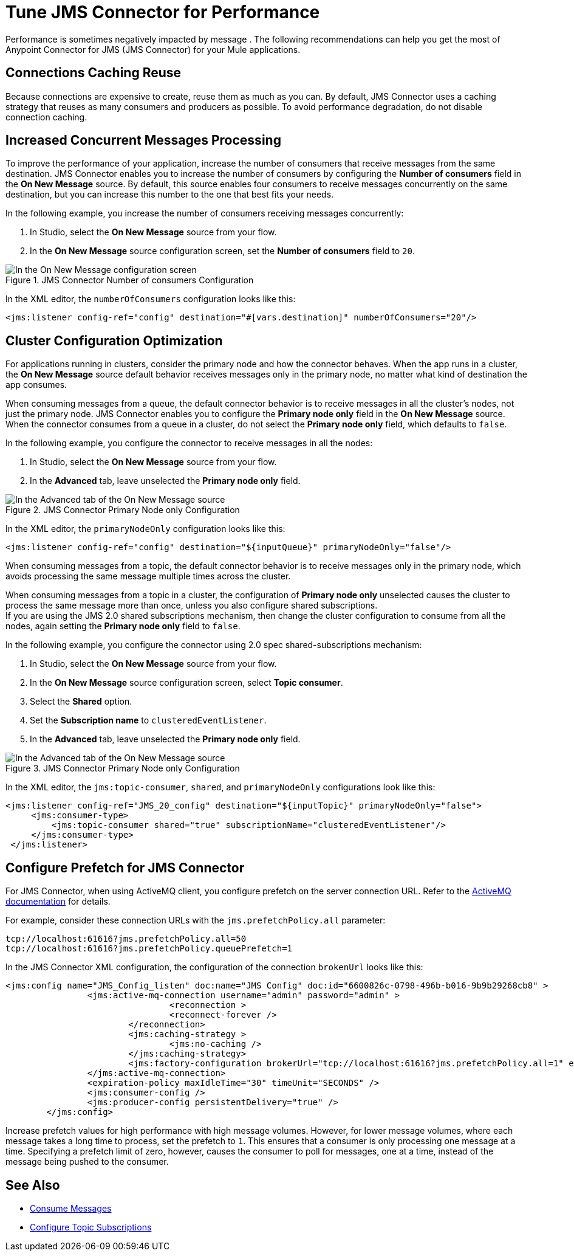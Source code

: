 = Tune JMS Connector for Performance
:keywords: jms, connector, consume, message, source, listener
:page-aliases: connectors::jms/jms-performance.adoc

Performance is sometimes negatively impacted by message . The following recommendations can help you get the most of Anypoint Connector for JMS (JMS Connector) for your Mule applications.

== Connections Caching Reuse

Because connections are expensive to create, reuse them as much as you can. By default, JMS Connector uses a caching strategy that reuses as many consumers and producers as possible. To avoid performance degradation, do not disable connection caching.


== Increased Concurrent Messages Processing

To improve the performance of your application, increase the number of consumers that receive messages from the same destination. JMS Connector enables you to increase the number of consumers by configuring the *Number of consumers* field in the *On New Message* source. By default, this source enables four consumers to receive messages concurrently on the same destination, but you can increase this number to the one that best fits your needs.

In the following example, you increase the number of consumers receiving messages concurrently:

. In Studio, select the *On New Message* source from your flow.
. In the *On New Message* source configuration screen, set the *Number of consumers* field to `20`.

.JMS Connector Number of consumers Configuration
image::jms-performance-1.png[In the On New Message configuration screen, set the Number of consumers field to 20]

In the XML editor, the `numberOfConsumers` configuration looks like this:

[source,xml,linenums]
----
<jms:listener config-ref="config" destination="#[vars.destination]" numberOfConsumers="20"/>
----

== Cluster Configuration Optimization

For applications running in clusters, consider the primary node and how the connector behaves. When the app runs in a cluster, the *On New Message* source default behavior receives messages only in the primary node, no matter what kind of destination the app consumes.

When consuming messages from a queue, the default connector behavior is to receive messages in all the cluster's nodes, not just the primary node. JMS Connector enables you to configure the *Primary node only* field in the *On New Message* source. When the connector consumes from a queue in a cluster, do not select the *Primary node only* field, which defaults to `false`.

In the following example, you configure the connector to receive messages in all the nodes:

. In Studio, select the *On New Message* source from your flow.
. In the *Advanced* tab, leave unselected the *Primary node only* field.

.JMS Connector Primary Node only Configuration
image::jms-performance-2.png[In the Advanced tab of the On New Message source, do not select the Primary node only field]

In the XML editor, the `primaryNodeOnly` configuration looks like this:

[source,xml,linenums]
----
<jms:listener config-ref="config" destination="${inputQueue}" primaryNodeOnly="false"/>
----

When consuming messages from a topic, the default connector behavior is to receive messages only in the primary node, which avoids processing the same message multiple times across the cluster. +

When consuming messages from a topic in a cluster, the configuration of *Primary node only* unselected causes the cluster to process the same message more than once, unless you also configure shared subscriptions. +
If you are using the JMS 2.0 shared subscriptions mechanism, then change the cluster configuration to consume from all the nodes, again setting the *Primary node only* field to `false`.

In the following example, you configure the connector using 2.0 spec shared-subscriptions mechanism:

. In Studio, select the *On New Message* source from your flow.
. In the *On New Message* source configuration screen, select *Topic consumer*.
. Select the *Shared* option.
. Set the *Subscription name* to `clusteredEventListener`.
. In the *Advanced* tab, leave unselected the *Primary node only* field.

.JMS Connector Primary Node only Configuration
image::jms-performance-3.png[In the Advanced tab of the On New Message source, do not select the Primary node only field]

In the XML editor, the `jms:topic-consumer`, `shared`, and `primaryNodeOnly` configurations look like this:

[source,xml,linenums]
----
<jms:listener config-ref="JMS_20_config" destination="${inputTopic}" primaryNodeOnly="false">
     <jms:consumer-type>
         <jms:topic-consumer shared="true" subscriptionName="clusteredEventListener"/>
     </jms:consumer-type>
 </jms:listener>
----

== Configure Prefetch for JMS Connector

For JMS Connector, when using ActiveMQ client, you configure prefetch on the server connection URL. Refer to the https://activemq.apache.org/components/classic/documentation/what-is-the-prefetch-limit-for#:~:text=Specifying%20the%20PrefetchPolicy[ActiveMQ documentation] for details.

For example, consider these connection URLs with the `jms.prefetchPolicy.all` parameter:
[source,xml,linenums]
----
tcp://localhost:61616?jms.prefetchPolicy.all=50
tcp://localhost:61616?jms.prefetchPolicy.queuePrefetch=1
----

In the JMS Connector XML configuration, the configuration of the connection `brokenUrl` looks like this:

[source,xml,linenums]
----
<jms:config name="JMS_Config_listen" doc:name="JMS Config" doc:id="6600826c-0798-496b-b016-9b9b29268cb8" >
		<jms:active-mq-connection username="admin" password="admin" >
				<reconnection >
				<reconnect-forever />
			</reconnection>
			<jms:caching-strategy >
				<jms:no-caching />
			</jms:caching-strategy>
			<jms:factory-configuration brokerUrl="tcp://localhost:61616?jms.prefetchPolicy.all=1" enable-xa="true" />
		</jms:active-mq-connection>
		<expiration-policy maxIdleTime="30" timeUnit="SECONDS" />
		<jms:consumer-config />
		<jms:producer-config persistentDelivery="true" />
	</jms:config>
----

Increase prefetch values for high performance with high message volumes. However, for lower message volumes, where each message takes a long time to process, set the prefetch to `1`. This ensures that a consumer is only processing one message at a time. Specifying a prefetch limit of zero, however, causes the consumer to poll for messages, one at a time, instead of the message being pushed to the consumer.

== See Also

* xref:jms-consume.adoc[Consume Messages]
* xref:jms-topic-subscription.adoc[Configure Topic Subscriptions]
